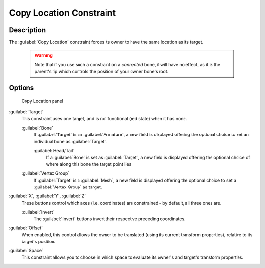 
Copy Location Constraint
************************

Description
===========

The :guilabel:`Copy Location` constraint forces its owner to have the same location as its
target.


 .. warning::

	Note that if you use such a constraint on a *connected* bone, it will have
	no effect, as it is the parent's tip which controls the position of your
	owner bone's root.


Options
=======

.. figure:: /images/25-Manual-Constraints-Transform-CopyLoc.jpg
   :width: 307px
   :figwidth: 307px

   Copy Location panel


:guilabel:`Target`
   This constraint uses one target, and is not functional (red state) when it has none.

   :guilabel:`Bone`
      If :guilabel:`Target` is an :guilabel:`Armature`, a new field is displayed offering the optional choice to set an individual bone as :guilabel:`Target`.

      :guilabel:`Head/Tail`
         If a :guilabel:`Bone` is set as :guilabel:`Target`, a new field is displayed offering the optional choice of where along this bone the target point lies.
   :guilabel:`Vertex Group`
      If :guilabel:`Target` is a :guilabel:`Mesh`, a new field is displayed offering the optional choice to set a :guilabel:`Vertex Group` as target.

:guilabel:`X`, :guilabel:`Y`, :guilabel:`Z`
   These buttons control which axes (i.e. coordinates) are constrained - by default, all three ones are.

   :guilabel:`Invert`
      The :guilabel:`Invert` buttons invert their respective preceding coordinates.

:guilabel:`Offset`
   When enabled, this control allows the owner to be translated (using its current transform properties), relative to its target's position.

:guilabel:`Space`
   This constraint allows you to choose in which space to evaluate its owner's and target's transform properties.


